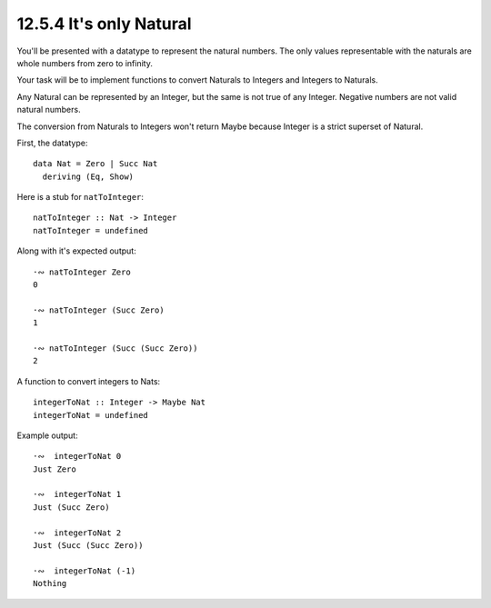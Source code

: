 12.5.4 It's only Natural
^^^^^^^^^^^^^^^^^^^^^^^^
You'll be presented with a datatype to represent
the natural numbers. The only values representable
with the naturals are whole numbers from zero to
infinity.

Your task will be to implement functions to
convert Naturals to Integers and Integers to
Naturals.

Any Natural can be represented by an Integer, but
the same is not true of any Integer. Negative
numbers are not valid natural numbers.

The conversion from Naturals to Integers won't
return Maybe because Integer is a strict superset
of Natural.

First, the datatype::

  data Nat = Zero | Succ Nat
    deriving (Eq, Show)


Here is a stub for ``natToInteger``::

  natToInteger :: Nat -> Integer
  natToInteger = undefined

Along with it's expected output::

  ·∾ natToInteger Zero
  0

  ·∾ natToInteger (Succ Zero)
  1

  ·∾ natToInteger (Succ (Succ Zero))
  2

A function to convert integers to Nats::

  integerToNat :: Integer -> Maybe Nat
  integerToNat = undefined

Example output::

  ·∾  integerToNat 0
  Just Zero

  ·∾  integerToNat 1
  Just (Succ Zero)

  ·∾  integerToNat 2
  Just (Succ (Succ Zero))

  ·∾  integerToNat (-1)
  Nothing
